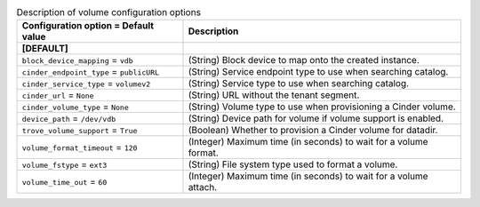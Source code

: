 ..
    Warning: Do not edit this file. It is automatically generated from the
    software project's code and your changes will be overwritten.

    The tool to generate this file lives in openstack-doc-tools repository.

    Please make any changes needed in the code, then run the
    autogenerate-config-doc tool from the openstack-doc-tools repository, or
    ask for help on the documentation mailing list, IRC channel or meeting.

.. _trove-volume:

.. list-table:: Description of volume configuration options
   :header-rows: 1
   :class: config-ref-table

   * - Configuration option = Default value
     - Description
   * - **[DEFAULT]**
     -
   * - ``block_device_mapping`` = ``vdb``
     - (String) Block device to map onto the created instance.
   * - ``cinder_endpoint_type`` = ``publicURL``
     - (String) Service endpoint type to use when searching catalog.
   * - ``cinder_service_type`` = ``volumev2``
     - (String) Service type to use when searching catalog.
   * - ``cinder_url`` = ``None``
     - (String) URL without the tenant segment.
   * - ``cinder_volume_type`` = ``None``
     - (String) Volume type to use when provisioning a Cinder volume.
   * - ``device_path`` = ``/dev/vdb``
     - (String) Device path for volume if volume support is enabled.
   * - ``trove_volume_support`` = ``True``
     - (Boolean) Whether to provision a Cinder volume for datadir.
   * - ``volume_format_timeout`` = ``120``
     - (Integer) Maximum time (in seconds) to wait for a volume format.
   * - ``volume_fstype`` = ``ext3``
     - (String) File system type used to format a volume.
   * - ``volume_time_out`` = ``60``
     - (Integer) Maximum time (in seconds) to wait for a volume attach.
